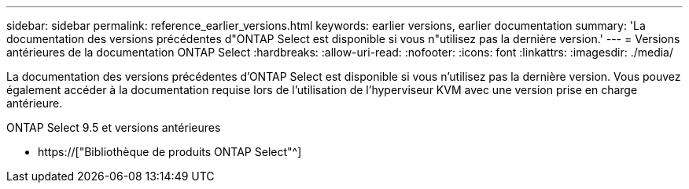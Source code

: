 ---
sidebar: sidebar 
permalink: reference_earlier_versions.html 
keywords: earlier versions, earlier documentation 
summary: 'La documentation des versions précédentes d"ONTAP Select est disponible si vous n"utilisez pas la dernière version.' 
---
= Versions antérieures de la documentation ONTAP Select
:hardbreaks:
:allow-uri-read: 
:nofooter: 
:icons: font
:linkattrs: 
:imagesdir: ./media/


[role="lead"]
La documentation des versions précédentes d'ONTAP Select est disponible si vous n'utilisez pas la dernière version. Vous pouvez également accéder à la documentation requise lors de l'utilisation de l'hyperviseur KVM avec une version prise en charge antérieure.

.ONTAP Select 9.5 et versions antérieures
* https://["Bibliothèque de produits ONTAP Select"^]

